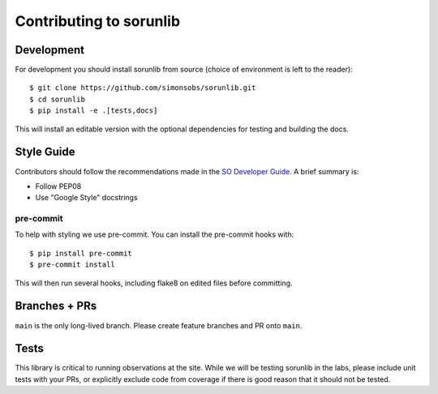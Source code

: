 ========================
Contributing to sorunlib
========================

Development
-----------

For development you should install sorunlib from source (choice of environment
is left to the reader)::

    $ git clone https://github.com/simonsobs/sorunlib.git
    $ cd sorunlib
    $ pip install -e .[tests,docs]

This will install an editable version with the optional dependencies for
testing and building the docs.

Style Guide
-----------

Contributors should follow the recommendations made in the `SO Developer
Guide`_. A brief summary is:

- Follow PEP08
- Use "Google Style" docstrings

.. _SO Developer Guide: https://simons1.princeton.edu/docs/so_dev_guide/

pre-commit
``````````

To help with styling we use pre-commit. You can install the pre-commit hooks
with::

    $ pip install pre-commit
    $ pre-commit install

This will then run several hooks, including flake8 on edited files before
committing.

Branches + PRs
--------------

``main`` is the only long-lived branch. Please create feature branches and PR
onto ``main``.

Tests
-----

This library is critical to running observations at the site. While we will be
testing sorunlib in the labs, please include unit tests with your PRs, or
explicitly exclude code from coverage if there is good reason that it should
not be tested.
